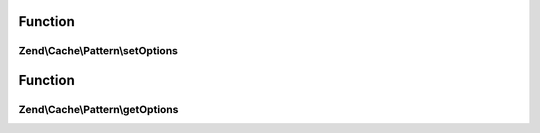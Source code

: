 .. Cache/Pattern/PatternInterface.php generated using docpx on 01/30/13 03:02pm


Function
********

Zend\\Cache\\Pattern\\setOptions
================================

.. function:: Zend\Cache\Pattern\setOptions()


    Set pattern options

    :param PatternOptions: 

    :rtype: PatternInterface 



Function
********

Zend\\Cache\\Pattern\\getOptions
================================

.. function:: Zend\Cache\Pattern\getOptions()


    Get all pattern options

    :rtype: array 



